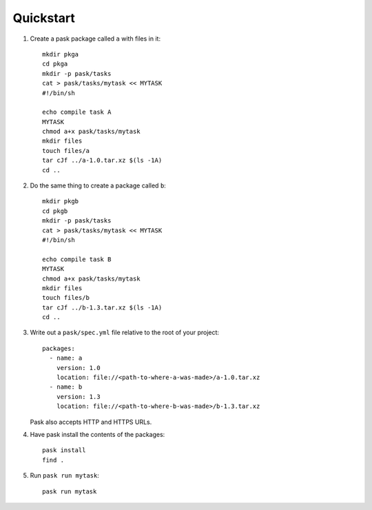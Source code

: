 Quickstart
==========

1. Create a pask package called ``a`` with files in it::

    mkdir pkga
    cd pkga
    mkdir -p pask/tasks
    cat > pask/tasks/mytask << MYTASK
    #!/bin/sh
    
    echo compile task A
    MYTASK
    chmod a+x pask/tasks/mytask
    mkdir files
    touch files/a
    tar cJf ../a-1.0.tar.xz $(ls -1A)
    cd ..

2. Do the same thing to create a package called ``b``::

    mkdir pkgb
    cd pkgb
    mkdir -p pask/tasks
    cat > pask/tasks/mytask << MYTASK
    #!/bin/sh
    
    echo compile task B
    MYTASK
    chmod a+x pask/tasks/mytask
    mkdir files
    touch files/b
    tar cJf ../b-1.3.tar.xz $(ls -1A)
    cd ..

3. Write out a ``pask/spec.yml`` file relative to the root of your project::

      packages:
        - name: a
          version: 1.0
          location: file://<path-to-where-a-was-made>/a-1.0.tar.xz
        - name: b
          version: 1.3
          location: file://<path-to-where-b-was-made>/b-1.3.tar.xz

   Pask also accepts HTTP and HTTPS URLs.

4. Have pask install the contents of the packages::

       pask install
       find .

5. Run ``pask run mytask``::

       pask run mytask

